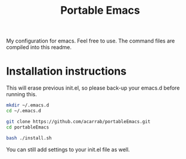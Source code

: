 #+TITLE: Portable Emacs

My configuration for emacs. Feel free to use. The command files are compiled into this readme.

* Installation instructions

  This will erase previous init.el, so please back-up your emacs.d
  before running this.

#+BEGIN_SRC bash
mkdir ~/.emacs.d
cd ~/.emacs.d

git clone https://github.com/acarrab/portableEmacs.git
cd portableEmacs

bash ./install.sh
   #+END_SRC

  You can still add settings to your init.el file as well.
